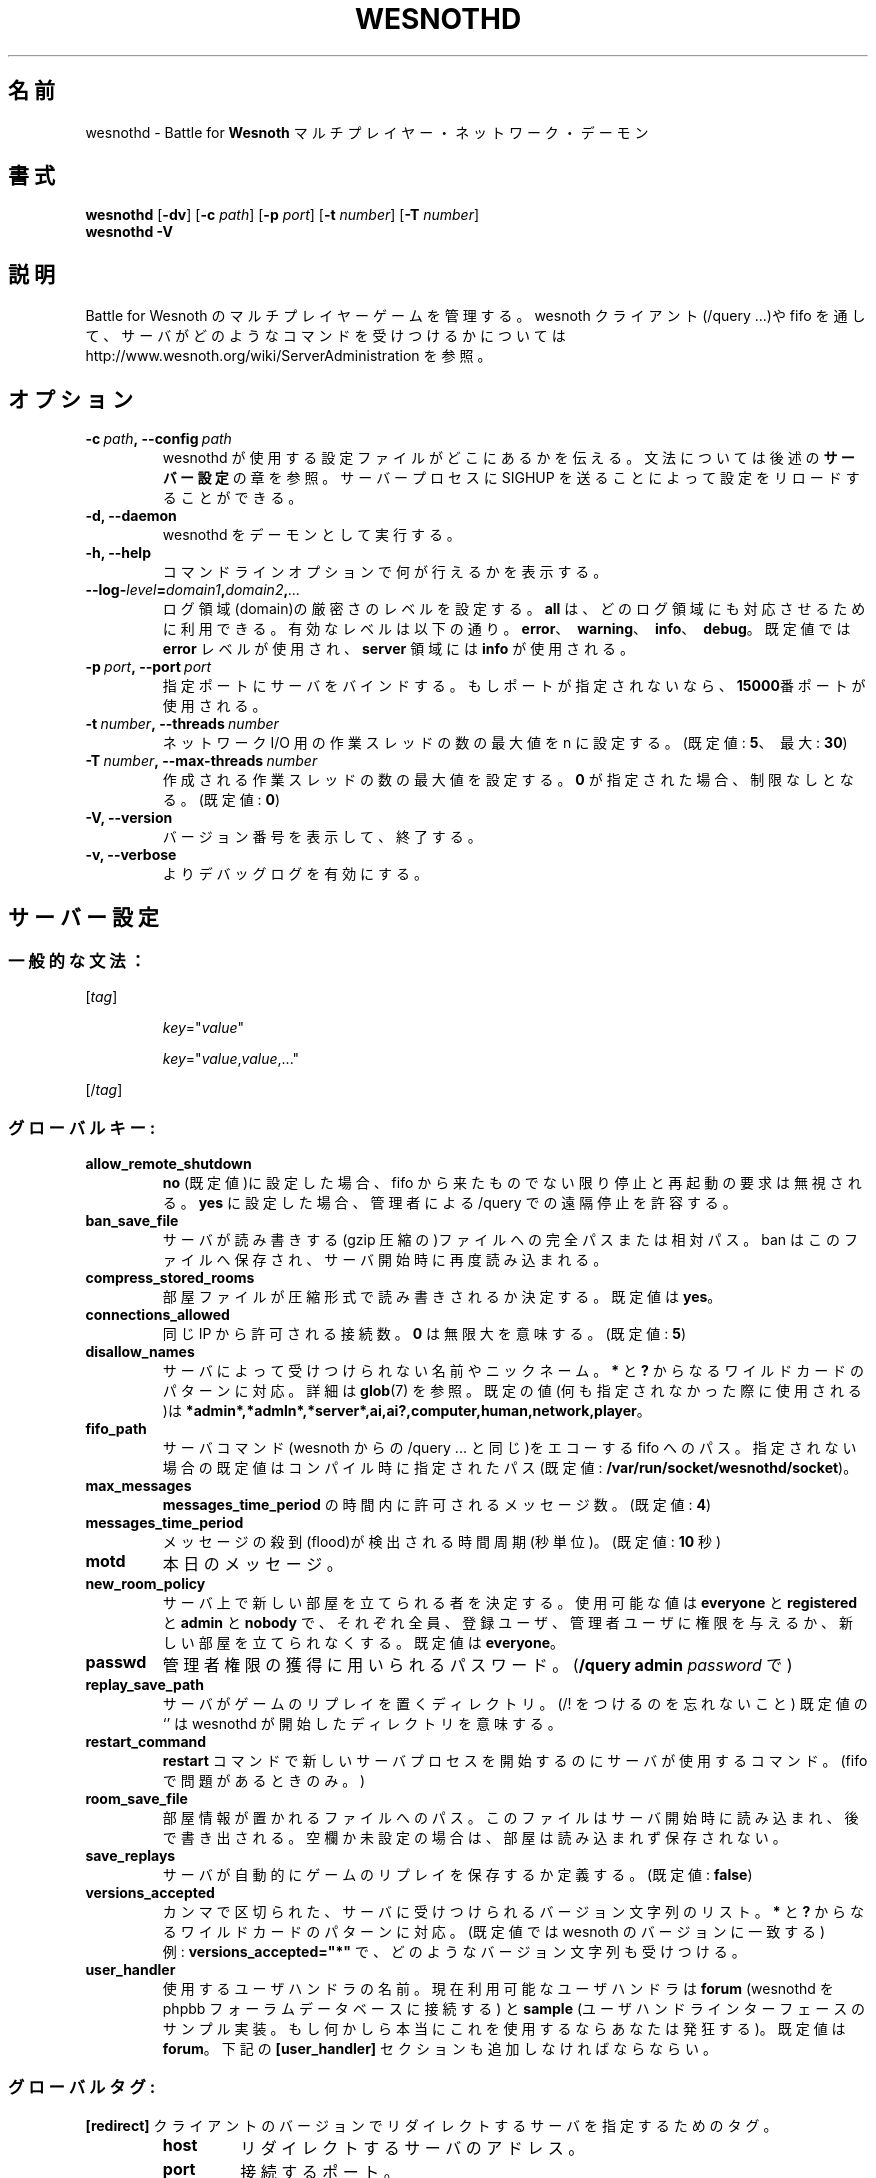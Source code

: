 .\" This program is free software; you can redistribute it and/or modify
.\" it under the terms of the GNU General Public License as published by
.\" the Free Software Foundation; either version 2 of the License, or
.\" (at your option) any later version.
.\"
.\" This program is distributed in the hope that it will be useful,
.\" but WITHOUT ANY WARRANTY; without even the implied warranty of
.\" MERCHANTABILITY or FITNESS FOR A PARTICULAR PURPOSE.  See the
.\" GNU General Public License for more details.
.\"
.\" You should have received a copy of the GNU General Public License
.\" along with this program; if not, write to the Free Software
.\" Foundation, Inc., 51 Franklin Street, Fifth Floor, Boston, MA  02110-1301  USA
.\"
.
.\"*******************************************************************
.\"
.\" This file was generated with po4a. Translate the source file.
.\"
.\"*******************************************************************
.TH WESNOTHD 6 2011 wesnothd "Battle for Wesnoth マルチプレイヤー・ネットワーク・デーモン"
.
.SH 名前
.
wesnothd \- Battle for \fBWesnoth\fP マルチプレイヤー・ネットワーク・デーモン
.
.SH 書式
.
\fBwesnothd\fP [\|\fB\-dv\fP\|] [\|\fB\-c\fP \fIpath\fP\|] [\|\fB\-p\fP \fIport\fP\|] [\|\fB\-t\fP
\fInumber\fP\|] [\|\fB\-T\fP \fInumber\fP\|]
.br
\fBwesnothd\fP \fB\-V\fP
.
.SH 説明
.
Battle for Wesnoth のマルチプレイヤーゲームを管理する。 wesnoth クライアント(/query ...)や fifo
を通して、サーバがどのようなコマンドを受けつけるかについては
http://www.wesnoth.org/wiki/ServerAdministration を参照。
.
.SH オプション
.
.TP 
\fB\-c\ \fP\fIpath\fP\fB,\ \-\-config\fP\fI\ path\fP
wesnothd が使用する設定ファイルがどこにあるかを伝える。文法については後述の \fBサーバー設定\fP の章を参照。サーバープロセスに SIGHUP
を送ることによって設定をリロードすることができる。
.TP 
\fB\-d, \-\-daemon\fP
wesnothd をデーモンとして実行する。
.TP 
\fB\-h, \-\-help\fP
コマンドラインオプションで何が行えるかを表示する。
.TP 
\fB\-\-log\-\fP\fIlevel\fP\fB=\fP\fIdomain1\fP\fB,\fP\fIdomain2\fP\fB,\fP\fI...\fP
ログ領域(domain)の厳密さのレベルを設定する。 \fBall\fP は、どのログ領域にも対応させるために利用できる。有効なレベルは以下の通り。
\fBerror\fP、\ \fBwarning\fP、\ \fBinfo\fP、\ \fBdebug\fP。既定値では \fBerror\fP レベルが使用され、\fBserver\fP
領域には \fBinfo\fP が使用される。
.TP 
\fB\-p\ \fP\fIport\fP\fB,\ \-\-port\fP\fI\ port\fP
指定ポートにサーバをバインドする。もしポートが指定されないなら、 \fB15000\fP番ポートが使用される。
.TP 
\fB\-t\ \fP\fInumber\fP\fB,\ \-\-threads\fP\fI\ number\fP
ネットワーク I/O 用の作業スレッドの数の最大値を n に設定する。(既定値: \fB5\fP、\ 最大: \fB30\fP)
.TP 
\fB\-T\ \fP\fInumber\fP\fB,\ \-\-max\-threads\fP\fI\ number\fP
作成される作業スレッドの数の最大値を設定する。 \fB0\fP が指定された場合、制限なしとなる。(既定値: \fB0\fP)
.TP 
\fB\-V, \-\-version\fP
バージョン番号を表示して、終了する。
.TP 
\fB\-v, \-\-verbose\fP
よりデバッグログを有効にする。
.
.SH サーバー設定
.
.SS 一般的な文法：
.
.P
[\fItag\fP]
.IP
\fIkey\fP="\fIvalue\fP"
.IP
\fIkey\fP="\fIvalue\fP,\fIvalue\fP,..."
.P
[/\fItag\fP]
.
.SS グローバルキー:
.
.TP 
\fBallow_remote_shutdown\fP
\fBno\fP (既定値)に設定した場合、 fifo から来たものでない限り停止と再起動の要求は無視される。 \fByes\fP に設定した場合、管理者による
/query での遠隔停止を許容する。
.TP 
\fBban_save_file\fP
サーバが読み書きする(gzip 圧縮の)ファイルへの完全パスまたは相対パス。 ban はこのファイルへ保存され、サーバ開始時に再度読み込まれる。
.TP 
\fBcompress_stored_rooms\fP
部屋ファイルが圧縮形式で読み書きされるか決定する。既定値は \fByes\fP。
.TP 
\fBconnections_allowed\fP
同じ IP から許可される接続数。 \fB0\fP は無限大を意味する。(既定値: \fB5\fP)
.TP 
\fBdisallow_names\fP
サーバによって受けつけられない名前やニックネーム。 \fB*\fP と \fB?\fP からなるワイルドカードのパターンに対応。詳細は \fBglob\fP(7)
を参照。既定の値(何も指定されなかった際に使用される)は
\fB*admin*,*admln*,*server*,ai,ai?,computer,human,network,player\fP。
.TP 
\fBfifo_path\fP
サーバコマンド(wesnoth からの /query ... と同じ)をエコーする fifo
へのパス。指定されない場合の既定値はコンパイル時に指定されたパス(既定値: \fB/var/run/socket/wesnothd/socket\fP)。
.TP 
\fBmax_messages\fP
\fBmessages_time_period\fP の時間内に許可されるメッセージ数。(既定値: \fB4\fP)
.TP 
\fBmessages_time_period\fP
メッセージの殺到(flood)が検出される時間周期(秒単位)。(既定値: \fB10\fP 秒)
.TP 
\fBmotd\fP
本日のメッセージ。
.TP 
\fBnew_room_policy\fP
サーバ上で新しい部屋を立てられる者を決定する。使用可能な値は \fBeveryone\fP と \fBregistered\fP と \fBadmin\fP と
\fBnobody\fP で、それぞれ全員、登録ユーザ、管理者ユーザに権限を与えるか、新しい部屋を立てられなくする。既定値は \fBeveryone\fP。
.TP 
\fBpasswd\fP
管理者権限の獲得に用いられるパスワード。(\fB/query admin \fP\fIpassword\fP で)
.TP 
\fBreplay_save_path\fP
サーバがゲームのリプレイを置くディレクトリ。(/! をつけるのを忘れないこと) 既定値の `' は wesnothd が開始したディレクトリを意味する。
.TP 
\fBrestart_command\fP
\fBrestart\fP コマンドで新しいサーバプロセスを開始するのにサーバが使用するコマンド。(fifo で問題があるときのみ。)
.TP 
\fBroom_save_file\fP
部屋情報が置かれるファイルへのパス。このファイルはサーバ開始時に読み込まれ、後で書き出される。空欄か未設定の場合は、部屋は読み込まれず保存されない。
.TP 
\fBsave_replays\fP
サーバが自動的にゲームのリプレイを保存するか定義する。(既定値: \fBfalse\fP)
.TP 
\fBversions_accepted\fP
カンマで区切られた、サーバに受けつけられるバージョン文字列のリスト。 \fB*\fP と \fB?\fP からなるワイルドカードのパターンに対応。(既定値では
wesnoth のバージョンに一致する)
.br
例: \fBversions_accepted="*"\fP で、どのようなバージョン文字列も受けつける。
.TP  
\fBuser_handler\fP
使用するユーザハンドラの名前。現在利用可能なユーザハンドラは \fBforum\fP (wesnothd を phpbb フォーラムデータベースに接続する)
と \fBsample\fP (ユーザハンドラインターフェースのサンプル実装。もし何かしら本当にこれを使用するならあなたは発狂する)。既定値は
\fBforum\fP。下記の \fB[user_handler]\fP セクションも追加しなければならならい。
.
.SS グローバルタグ:
.
.P
\fB[redirect]\fP クライアントのバージョンでリダイレクトするサーバを指定するためのタグ。
.RS
.TP 
\fBhost\fP
リダイレクトするサーバのアドレス。
.TP 
\fBport\fP
接続するポート。
.TP 
\fBversion\fP
カンマで区切られた、リダイレクトするバージョンのリスト。ワイルドカードのパターンに関しては、 \fBversions_accepted\fP
と同様に振る舞う。
.RE
.P
\fB[ban_time]\fP 一時的な ban 時間の長さの短縮キーワードを定義するタグ。
.RS
.TP 
\fBname\fP
ban 時間の参照に使用される名前。
.TP 
\fBtime\fP
時間の長さの定義。書式は %d[%s[%d%s[...]]] で %s は s (秒)、 m (分)、 h (時)、 D (日)、 M (月) または
Y (年) で %d は数字。もし時間修飾子がない場合は分(m)が指定されたものとする。例: \fBtime="1D12h30m"\fP は ban 時間が
1 日と 12 時間 30 分となる。
.RE
.P
\fB[proxy]\fP プロキシとして振る舞い、接続クライアントのリクエストを指定したサーバへと転送するよう指定するよう、サーバに伝えるタグ。
\fB[redirect]\fP と同じキーを受けつける。
.RE
.P
\fB[user_handler]\fP でユーザハンドラを指定する。利用可能なキーは \fBuser_handler\fP
キーに設定されているユーザハンドラによって変化する。もし \fB[user_handler]\fP
セクションが設定中に存在しなければ、サーバはニックネーム登録サービスなしで実行される。
.RS
.TP  
\fBdb_host\fP
(user_handler=forum のとき) データベースサーバのホスト名
.TP  
\fBdb_name\fP
(user_handler=forum のとき) データベース名
.TP  
\fBdb_user\fP
(user_handler=forum のとき) データベースにログインするユーザ名
.TP  
\fBdb_password\fP
(user_handler=forum のとき) このユーザのパスワード
.TP  
\fBdb_users_table\fP
(user_handler=forum のとき) あなたの phpbb フォーラムがユーザデータを保存するテーブル名。最もありそうなのは
<table\-prefix>_users (例えば phpbb3_users)。
.TP  
\fBdb_extra_table\fP
(user_handler=forum のとき) wesnothd
がユーザについてのデータを保存するテーブル名。このテーブルは手動で作成しなければならない。例: \fBCREATE TABLE
<table\-name>(username VARCHAR(255) PRIMARY KEY, user_lastvisit INT
UNSIGNED NOT NULL DEFAULT 0, user_is_moderator TINYINT(4) NOT NULL DEFAULT
0);\fP
.TP  
\fBuser_expiration\fP
(user_handler=sample のとき) 登録されたニックネームが期限切れになる時間(単位は日)。
.RE
.P
\fB[mail]\fP で SMTP サーバユーザハンドラがメールを送れるサーバを設定する。現在はサンプルのユーザハンドラとしてのみ使用される。
.RS
.TP  
\fBserver\fP
メールサーバのホスト名
.TP  
\fBusername\fP
メールサーバにログインするユーザ名。
.TP  
\fBpassword\fP
このユーザのパスワード。
.TP  
\fBfrom_address\fP
あなたのメールの返信先アドレス。
.TP  
\fBmail_port\fP
あなたのメールサーバが動作しているポート。既定値は 25。
.
.SH "EXIT STATUS"
.
Normal exit status is 0 when the server was properly shutdown. An exit
status of 2 indicates an error with the command line options.
.
.SH 著者
.
David White <davidnwhite@verizon.net> によって書かれた。 Nils Kneuper
<crazy\-ivanovic@gmx.net> と ott <ott@gaon.net> と Soliton
<soliton.de@gmail.com> と Thomas Baumhauer
<thomas.baumhauer@gmail.com> によって編集された。 このマニュアルページは Cyril Bouthors
<cyril@bouthors.org> によって最初に書かれた。 岡田信人 <okyada@gmail.com>
によって日本語に翻訳され、いいむらなおき <amatubu@gmail.com> によって編集された。
.br
公式ホームページ http://www.wesnoth.org/ を訪問して下さい。
.
.SH 著作権
.
Copyright \(co 2003\-2011 David White <davidnwhite@verizon.net>
.br
This is Free Software; this software is licensed under the GPL version 2, as
published by the Free Software Foundation.  There is NO warranty; not even
for MERCHANTABILITY or FITNESS FOR A PARTICULAR PURPOSE.
.
.SH 関連項目
.
\fBwesnoth\fP(6).

